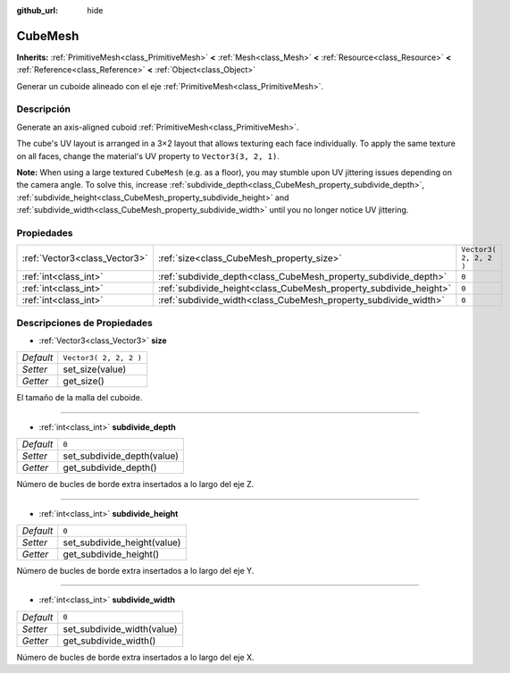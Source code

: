 :github_url: hide

.. Generated automatically by doc/tools/make_rst.py in Godot's source tree.
.. DO NOT EDIT THIS FILE, but the CubeMesh.xml source instead.
.. The source is found in doc/classes or modules/<name>/doc_classes.

.. _class_CubeMesh:

CubeMesh
========

**Inherits:** :ref:`PrimitiveMesh<class_PrimitiveMesh>` **<** :ref:`Mesh<class_Mesh>` **<** :ref:`Resource<class_Resource>` **<** :ref:`Reference<class_Reference>` **<** :ref:`Object<class_Object>`

Generar un cuboide alineado con el eje :ref:`PrimitiveMesh<class_PrimitiveMesh>`.

Descripción
----------------------

Generate an axis-aligned cuboid :ref:`PrimitiveMesh<class_PrimitiveMesh>`.

The cube's UV layout is arranged in a 3×2 layout that allows texturing each face individually. To apply the same texture on all faces, change the material's UV property to ``Vector3(3, 2, 1)``.

\ **Note:** When using a large textured ``CubeMesh`` (e.g. as a floor), you may stumble upon UV jittering issues depending on the camera angle. To solve this, increase :ref:`subdivide_depth<class_CubeMesh_property_subdivide_depth>`, :ref:`subdivide_height<class_CubeMesh_property_subdivide_height>` and :ref:`subdivide_width<class_CubeMesh_property_subdivide_width>` until you no longer notice UV jittering.

Propiedades
----------------------

+-------------------------------+-------------------------------------------------------------------+------------------------+
| :ref:`Vector3<class_Vector3>` | :ref:`size<class_CubeMesh_property_size>`                         | ``Vector3( 2, 2, 2 )`` |
+-------------------------------+-------------------------------------------------------------------+------------------------+
| :ref:`int<class_int>`         | :ref:`subdivide_depth<class_CubeMesh_property_subdivide_depth>`   | ``0``                  |
+-------------------------------+-------------------------------------------------------------------+------------------------+
| :ref:`int<class_int>`         | :ref:`subdivide_height<class_CubeMesh_property_subdivide_height>` | ``0``                  |
+-------------------------------+-------------------------------------------------------------------+------------------------+
| :ref:`int<class_int>`         | :ref:`subdivide_width<class_CubeMesh_property_subdivide_width>`   | ``0``                  |
+-------------------------------+-------------------------------------------------------------------+------------------------+

Descripciones de Propiedades
--------------------------------------------------------

.. _class_CubeMesh_property_size:

- :ref:`Vector3<class_Vector3>` **size**

+-----------+------------------------+
| *Default* | ``Vector3( 2, 2, 2 )`` |
+-----------+------------------------+
| *Setter*  | set_size(value)        |
+-----------+------------------------+
| *Getter*  | get_size()             |
+-----------+------------------------+

El tamaño de la malla del cuboide.

----

.. _class_CubeMesh_property_subdivide_depth:

- :ref:`int<class_int>` **subdivide_depth**

+-----------+----------------------------+
| *Default* | ``0``                      |
+-----------+----------------------------+
| *Setter*  | set_subdivide_depth(value) |
+-----------+----------------------------+
| *Getter*  | get_subdivide_depth()      |
+-----------+----------------------------+

Número de bucles de borde extra insertados a lo largo del eje Z.

----

.. _class_CubeMesh_property_subdivide_height:

- :ref:`int<class_int>` **subdivide_height**

+-----------+-----------------------------+
| *Default* | ``0``                       |
+-----------+-----------------------------+
| *Setter*  | set_subdivide_height(value) |
+-----------+-----------------------------+
| *Getter*  | get_subdivide_height()      |
+-----------+-----------------------------+

Número de bucles de borde extra insertados a lo largo del eje Y.

----

.. _class_CubeMesh_property_subdivide_width:

- :ref:`int<class_int>` **subdivide_width**

+-----------+----------------------------+
| *Default* | ``0``                      |
+-----------+----------------------------+
| *Setter*  | set_subdivide_width(value) |
+-----------+----------------------------+
| *Getter*  | get_subdivide_width()      |
+-----------+----------------------------+

Número de bucles de borde extra insertados a lo largo del eje X.

.. |virtual| replace:: :abbr:`virtual (This method should typically be overridden by the user to have any effect.)`
.. |const| replace:: :abbr:`const (This method has no side effects. It doesn't modify any of the instance's member variables.)`
.. |vararg| replace:: :abbr:`vararg (This method accepts any number of arguments after the ones described here.)`
